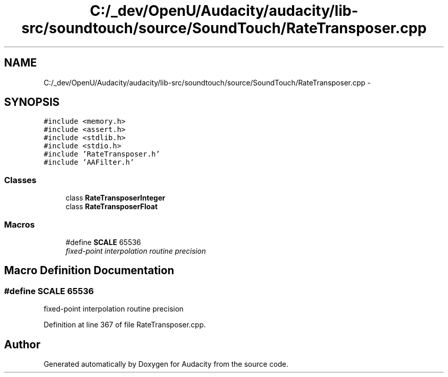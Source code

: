 .TH "C:/_dev/OpenU/Audacity/audacity/lib-src/soundtouch/source/SoundTouch/RateTransposer.cpp" 3 "Thu Apr 28 2016" "Audacity" \" -*- nroff -*-
.ad l
.nh
.SH NAME
C:/_dev/OpenU/Audacity/audacity/lib-src/soundtouch/source/SoundTouch/RateTransposer.cpp \- 
.SH SYNOPSIS
.br
.PP
\fC#include <memory\&.h>\fP
.br
\fC#include <assert\&.h>\fP
.br
\fC#include <stdlib\&.h>\fP
.br
\fC#include <stdio\&.h>\fP
.br
\fC#include 'RateTransposer\&.h'\fP
.br
\fC#include 'AAFilter\&.h'\fP
.br

.SS "Classes"

.in +1c
.ti -1c
.RI "class \fBRateTransposerInteger\fP"
.br
.ti -1c
.RI "class \fBRateTransposerFloat\fP"
.br
.in -1c
.SS "Macros"

.in +1c
.ti -1c
.RI "#define \fBSCALE\fP   65536"
.br
.RI "\fIfixed-point interpolation routine precision \fP"
.in -1c
.SH "Macro Definition Documentation"
.PP 
.SS "#define SCALE   65536"

.PP
fixed-point interpolation routine precision 
.PP
Definition at line 367 of file RateTransposer\&.cpp\&.
.SH "Author"
.PP 
Generated automatically by Doxygen for Audacity from the source code\&.
